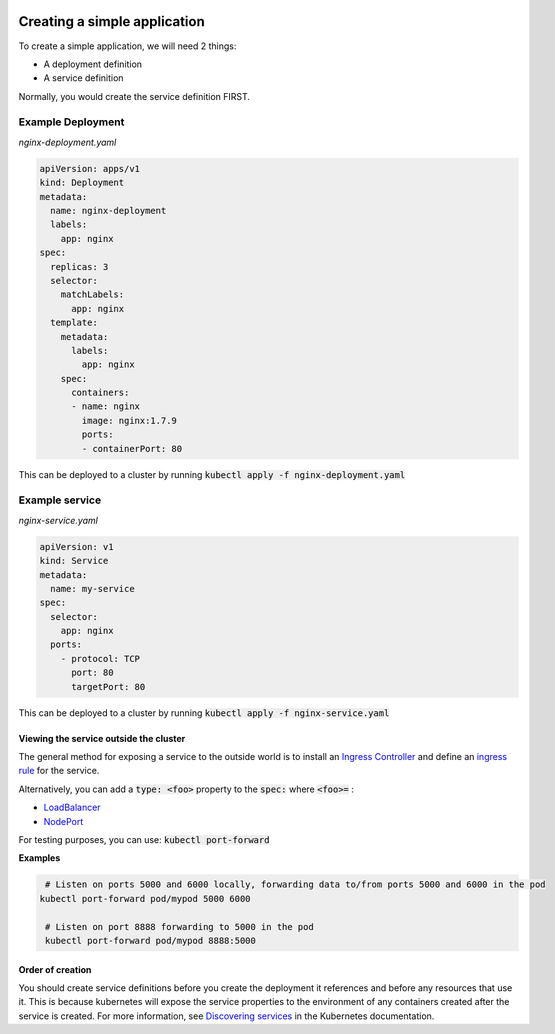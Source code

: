 .. image:: ./_static/logo.png
   :height: 100px
   :width: 100px
   :alt: Kubernetes Logo
   :align: right

Creating a simple application
=============================

To create a simple application, we will need 2 things:

- A deployment definition
- A service definition

Normally, you would create the service definition FIRST.

Example Deployment
------------------

*nginx-deployment.yaml*

.. code-block:: yaml



    apiVersion: apps/v1
    kind: Deployment
    metadata:
      name: nginx-deployment
      labels:
        app: nginx
    spec:
      replicas: 3
      selector:
        matchLabels:
          app: nginx
      template:
        metadata:
          labels:
            app: nginx
        spec:
          containers:
          - name: nginx
            image: nginx:1.7.9
            ports:
            - containerPort: 80

This can be deployed to a cluster by running :code:`kubectl apply -f nginx-deployment.yaml`

Example service
---------------

*nginx-service.yaml*

.. code-block:: yaml

    apiVersion: v1
    kind: Service
    metadata:
      name: my-service
    spec:
      selector:
        app: nginx
      ports:
        - protocol: TCP
          port: 80
          targetPort: 80

This can be deployed to a cluster by running :code:`kubectl apply -f nginx-service.yaml`

Viewing the service outside the cluster
^^^^^^^^^^^^^^^^^^^^^^^^^^^^^^^^^^^^^^^

The general method for exposing a service to the outside world is to install an
`Ingress Controller <https://kubernetes.io/docs/concepts/services-networking/ingress-controllers/>`_ and define an
`ingress rule <https://kubernetes.io/docs/concepts/services-networking/ingress/#the-ingress-resource>`_ for the service.

Alternatively, you can add a :code:`type: <foo>` property to the :code:`spec:` where :code:`<foo>=` :

- `LoadBalancer <https://kubernetes.io/docs/concepts/services-networking/service/#loadbalancer>`_
- `NodePort <https://kubernetes.io/docs/concepts/services-networking/service/#nodeport>`_

For testing purposes, you can use: :code:`kubectl port-forward`

**Examples**

.. code-block:: bash

   # Listen on ports 5000 and 6000 locally, forwarding data to/from ports 5000 and 6000 in the pod
  kubectl port-forward pod/mypod 5000 6000

   # Listen on port 8888 forwarding to 5000 in the pod
   kubectl port-forward pod/mypod 8888:5000

Order of creation
^^^^^^^^^^^^^^^^^

You should create service definitions before you create the deployment it references and before any resources
that use it.
This is because kubernetes will expose the service properties to the environment of any containers created after the
service is created. For more information, see
`Discovering services <https://kubernetes.io/docs/concepts/services-networking/service/#discovering-services>`_ in the
Kubernetes documentation.



